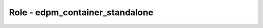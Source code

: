 ===================================
Role - edpm_container_standalone
===================================

.. ansibleautoplugin::
  :role: edpm_ansible/roles/edpm_container_standalone
